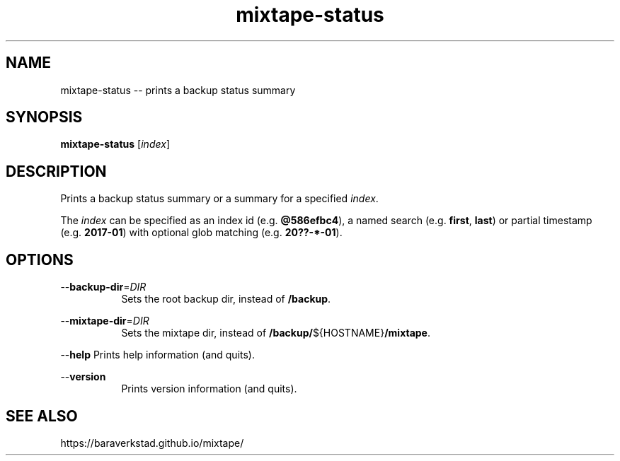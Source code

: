 .TH "mixtape-status" "1" "Mixtape Backup" "" "Mixtape Backup"
.\" -----------------------------------------------------------------
.\" * disable hyphenation
.nh
.\" * disable justification (adjust text to left margin only)
.ad l
.\" -----------------------------------------------------------------
.SH "NAME"
mixtape-status -- prints a backup status summary
.SH "SYNOPSIS"
.sp
.nf
\fBmixtape-status\fR [\fIindex\fR]
.fi
.sp
.SH "DESCRIPTION"
.sp
Prints a backup status summary or a summary for a specified \fIindex\fR.
.sp
The \fIindex\fR can be specified as an index id (e.g. \fB@586efbc4\fR),
a named search (e.g. \fBfirst\fR, \fBlast\fR) or partial timestamp
(e.g. \fB2017-01\fR) with optional glob matching (e.g. \fB20??-*-01\fR).
.sp
.SH "OPTIONS"
.sp
--\fBbackup-dir\fR=\fIDIR\fR
.RS 8
Sets the root backup dir, instead of \fB/backup\fR.
.RE

--\fBmixtape-dir\fR=\fIDIR\fR
.RS 8
Sets the mixtape dir, instead of \fB/backup/\fR${HOSTNAME}\fB/mixtape\fR.
.RE

--\fBhelp\fR  Prints help information (and quits).

--\fBversion\fR
.RS 8
Prints version information (and quits).
.RE

.sp
.SH "SEE ALSO"
.sp
https://baraverkstad.github.io/mixtape/
